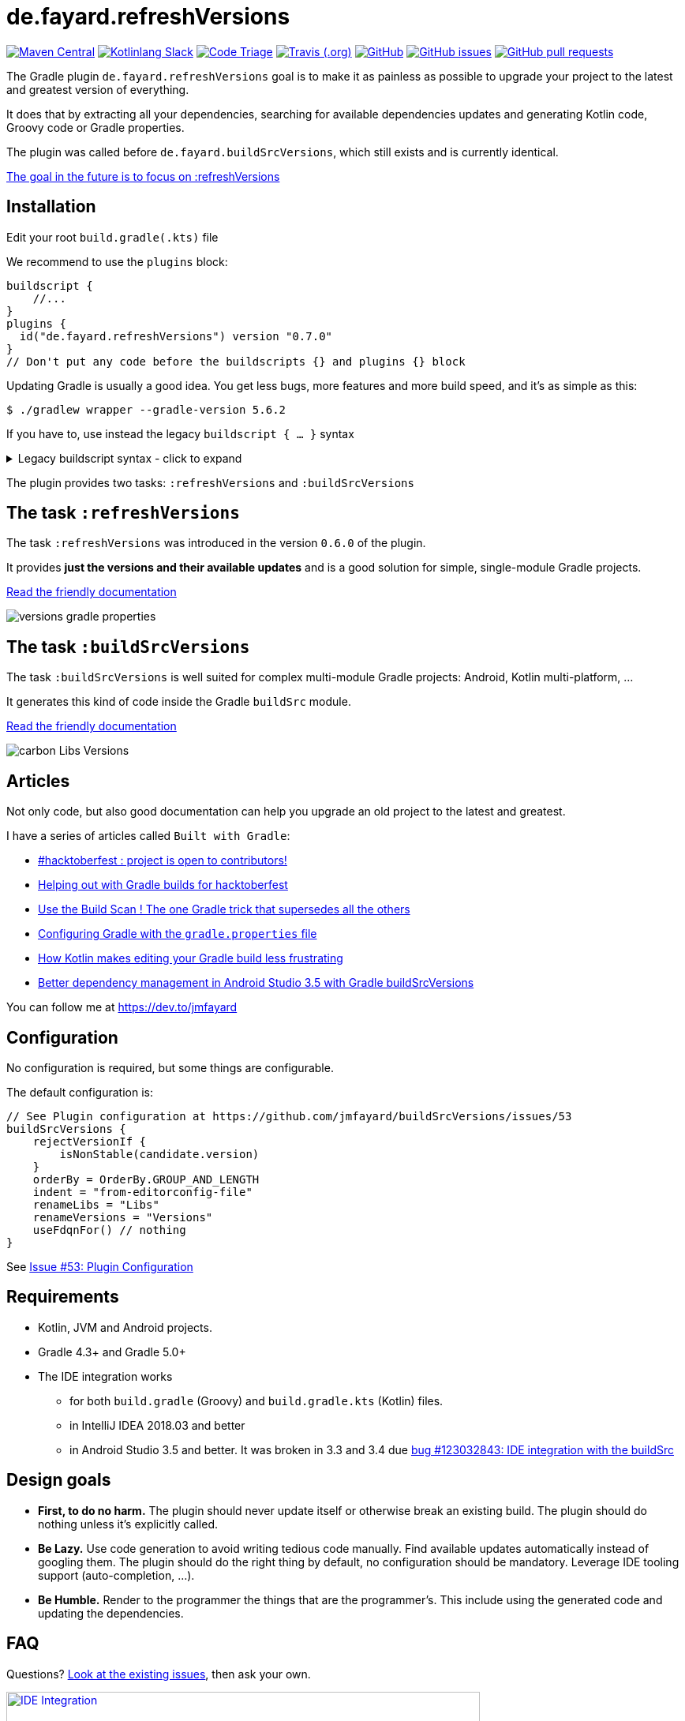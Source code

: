 // plugin.de.fayard.buildSrcVersions (aka buildSrcVersions)
:plugin_version: 0.7.0
:gradle_version: 5.6.2
:imagesdir: doc
:repo: jmfayard/buildSrcVersions
:branch: 26-buildSrcVersions
:github: https://github.com/{repo}
:plugin_issues: https://github.com/gradle/kotlin-dsl/issues?utf8=%E2%9C%93&q=author%3Ajmfayard+
:plugin_gradle_portal: https://plugins.gradle.org/plugin/de.fayard.refreshVersions
:contributors_badge: image:https://www.codetriage.com/jmfayard/buildsrcversions/badges/users.svg["Code Triage",link="https://www.codetriage.com/jmfayard/buildsrcversions"]
:gradle_kotlin_dsl:	https://github.com/gradle/kotlin-dsl
:slack_url: https://app.slack.com/client/T09229ZC6/CP5659EL9
:slack_image: https://img.shields.io/static/v1?label=kotlinlang&message=gradle-refresh-versions&color=brightgreen&logo=slack
:slack_badge: image:{slack_image}["Kotlinlang Slack", link="{slack_url}"]
:gradle_guide_new:	https://guides.gradle.org/creating-new-gradle-builds
:gradle_guide_buidllogic:	https://guides.gradle.org/migrating-build-logic-from-groovy-to-kotlin/
:medium_puzzle: https://blog.kotlin-academy.com/gradle-kotlin-the-missing-piece-of-the-puzzle-7528a85f0d2c
:medium_protips: https://proandroiddev.com/android-studio-pro-tips-for-working-with-gradle-8a7aa61a8cc4
:medium_mvp: https://dev.to/jmfayard/the-minimum-viable-pull-request-5e7p
:devto_readme: https://dev.to/jmfayard/how-to-write-a-good-readme-discuss-4hkl
:issues: https://github.com/jmfayard/buildSrcVersions/issues
:master: https://github.com/jmfayard/buildSrcVersions/blob/master
:badge_mit: image:https://img.shields.io/github/license/mashape/apistatus.svg["GitHub",link="{github}/blob/master/LICENSE.txt"]
:image_version: https://img.shields.io/maven-metadata/v/https/plugins.gradle.org/m2/de.fayard/refreshVersions/de.fayard.refreshVersions.gradle.plugin/maven-metadata.xml.svg
:badge_version: image:{image_version}?label=gradlePluginPortal["Maven Central",link="https://plugins.gradle.org/plugin/de.fayard.refreshVersions"]
:badge_issues: image:https://img.shields.io/github/issues/{repo}.svg["GitHub issues",link="{github}/issues"]
:badge_pr:  image:https://img.shields.io/github/issues-pr/{repo}.svg["GitHub pull requests",link="{github}/pulls?utf8=%E2%9C%93&q=is%3Apr+"]
:badge_build: image:https://img.shields.io/travis/com/{repo}/{branch}.svg["Travis (.org)",link="https://travis-ci.com/{repo}"]
:versions_kt: {master}/sample-groovy/buildSrc/src/main/kotlin/Versions.kt
:libs_kt: {master}/sample-groovy/buildSrc/src/main/kotlin/Libs.kt
:benmanes: https://github.com/ben-manes/gradle-versions-plugin
:image_faq: https://user-images.githubusercontent.com/459464/64926128-1a076980-d7fa-11e9-8a69-eb354d211f51.png


= de.fayard.refreshVersions

{badge_version} {slack_badge} {contributors_badge} {badge_build} {badge_mit} {badge_issues} {badge_pr}

The Gradle plugin `de.fayard.refreshVersions` goal is to make it as painless as possible to upgrade your project to the latest and greatest version of everything.

It does that by extracting all your dependencies, searching for available dependencies updates
and generating Kotlin code, Groovy code or Gradle properties.

The plugin was called before `de.fayard.buildSrcVersions`, which still exists and is currently identical.

https://github.com/jmfayard/buildSrcVersions/issues/104[The goal in the future is to focus on :refreshVersions]

== Installation

Edit your root `build.gradle(.kts)` file

We recommend to use the `plugins` block:

[source,kotlin,subs=attributes]
----
buildscript {
    //...
}
plugins {
  id("de.fayard.refreshVersions") version "{plugin_version}"
}
// Don't put any code before the buildscripts {} and plugins {} block
----

Updating Gradle is usually a good idea. You get less bugs, more features and more build speed, and it's as simple as this:

`$ ./gradlew wrapper --gradle-version {gradle_version}`


If you have to, use instead the legacy `buildscript { ... }` syntax

++++
<details>
<summary>Legacy buildscript syntax - click to expand</summary>
++++

[source,kotlin,subs=attributes]
----
buildscript {
  repositories {
    maven {
      url "https://plugins.gradle.org/m2/"
    }
  }
  dependencies {
    classpath "de.fayard.refrshVersions:de.fayard.refrshVersions.gradle.plugin:{plugin_version}"
  }
}

apply plugin: "de.fayard.refrshVersions"
----
++++
</details>
++++

The plugin provides two tasks: `:refreshVersions` and `:buildSrcVersions`

== The task `:refreshVersions`

The task `:refreshVersions` was introduced in the version `0.6.0` of the plugin.

It provides **just the versions and their available updates** and is a good solution for simple, single-module Gradle projects.

https://github.com/jmfayard/buildSrcVersions/issues/77[Read the friendly documentation]

[[img-gradle-properties]]
image::versions-gradle-properties.png[]


== The task `:buildSrcVersions`

The task `:buildSrcVersions` is well suited for complex multi-module Gradle projects: Android, Kotlin multi-platform, ...

It generates this kind of code inside the Gradle `buildSrc` module.

https://github.com/jmfayard/buildSrcVersions/issues/88[Read the friendly documentation]

[[img-carbon-Libs-Version]]
image::carbon-Libs-Versions.png[]

== Articles

Not only code, but also good documentation can help you upgrade an old project to the latest and greatest.

I have a series of articles called `Built with Gradle`:

- https://dev.to/jmfayard/my-project-is-open-to-kotlin-contributors-m4b[#hacktoberfest : project is open to contributors!]
- https://dev.to/jmfayard/helping-out-with-gradle-builds-for-hacktoberfest-1c1c[Helping out with Gradle builds for hacktoberfest]
- https://dev.to/jmfayard/the-one-gradle-trick-that-supersedes-all-the-others-5bpg[Use the Build Scan ! The one Gradle trick that supersedes all the others]
- https://dev.to/jmfayard/configuring-gradle-with-gradle-properties-211k[Configuring Gradle with the `gradle.properties` file]
- https://dev.to/jmfayard/how-kotlin-makes-editing-your-gradle-build-less-frustrating-232l[How Kotlin makes editing your Gradle build less frustrating]
- https://dev.to/jmfayard/better-dependency-management-in-android-studio-3-5-with-gradle-buildsrcversions-34e9[Better dependency management in Android Studio 3.5 with Gradle buildSrcVersions]

You can follow me at https://dev.to/jmfayard



== Configuration

No configuration is required, but some things are configurable.

The default configuration is:

```
// See Plugin configuration at https://github.com/jmfayard/buildSrcVersions/issues/53
buildSrcVersions {
    rejectVersionIf {
        isNonStable(candidate.version)
    }
    orderBy = OrderBy.GROUP_AND_LENGTH
    indent = "from-editorconfig-file"
    renameLibs = "Libs"
    renameVersions = "Versions"
    useFdqnFor() // nothing
}
```

See https://github.com/jmfayard/buildSrcVersions/issues/53[Issue #53: Plugin Configuration]

== Requirements

* Kotlin, JVM and Android projects.
* Gradle 4.3+ and Gradle 5.0+
* The IDE integration works
** for both `build.gradle` (Groovy) and `build.gradle.kts` (Kotlin) files.
** in IntelliJ IDEA 2018.03 and better
** in Android Studio 3.5 and better. It was broken in 3.3 and 3.4 due https://issuetracker.google.com/issues/123032843[bug #123032843:  IDE integration with the buildSrc^]


== Design goals

- **First, to do no harm.** The plugin should never update itself or otherwise break an existing build. The plugin should do nothing unless it's explicitly called.
- **Be Lazy.** Use code generation to avoid writing tedious code manually. Find available updates automatically instead of googling them. The plugin should do the right thing by default, no configuration should be mandatory. Leverage IDE tooling support (auto-completion, ...).
- **Be Humble.** Render to the programmer the things that are the programmer's. This include using the generated code and updating the dependencies.


== FAQ

Questions? {issues}[Look at the existing issues], then ask your own.


[[FAQ]]
image::{image_faq}[title="FAQ",alt="IDE Integration", width="600", link="{issues}"]



== Changelog

See {master}/CHANGELOG.md[CHANGELOG.md]

If you migrate from an older version, two configuration options have been removed: `rejectedVersionKeywords` and `useFdqnFor`.

See https://github.com/jmfayard/buildSrcVersions/issues/53:[#53 Plugin configuration]


== Contributing

- This project is licensed under the MIT License. See {master}/LICENSE.txt[LICENSE.txt]
- Explain your use case and start the discussion before your submit a pull-request
- Your feature request or bug report may be better adressed by the parent plugin. Check out {benmanes}[ben-manes/gradle-versions-plugin].
- {master}/CONTRIBUTING.md[*CONTRIBUTING.md*] describes the process for submitting pull requests.


== Acknowledgments

https://gradle.org[Gradle] and https://jetbrains.com[JetBrains] have made this plugin possible
by working on improving the IDE support for Kotlin code from the `buildSrc` module.

This plugin embraces and extends {benmanes}[Ben Manes's wonderful "Versions" plugin^].

The Kotlin code generation is powered by https://github.com/square/kotlinpoet[Square's Kotlinpoet]



